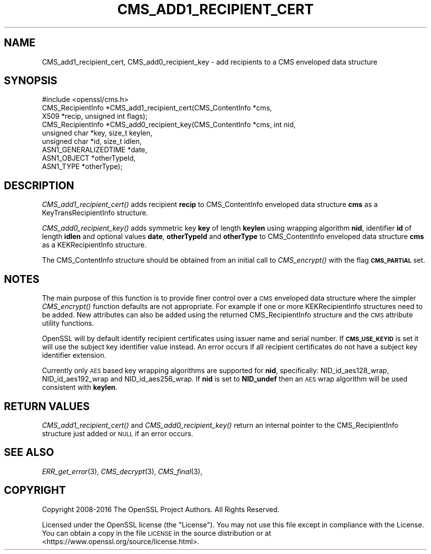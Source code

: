 .\" Automatically generated by Pod::Man 2.27 (Pod::Simple 3.28)
.\"
.\" Standard preamble:
.\" ========================================================================
.de Sp \" Vertical space (when we can't use .PP)
.if t .sp .5v
.if n .sp
..
.de Vb \" Begin verbatim text
.ft CW
.nf
.ne \\$1
..
.de Ve \" End verbatim text
.ft R
.fi
..
.\" Set up some character translations and predefined strings.  \*(-- will
.\" give an unbreakable dash, \*(PI will give pi, \*(L" will give a left
.\" double quote, and \*(R" will give a right double quote.  \*(C+ will
.\" give a nicer C++.  Capital omega is used to do unbreakable dashes and
.\" therefore won't be available.  \*(C` and \*(C' expand to `' in nroff,
.\" nothing in troff, for use with C<>.
.tr \(*W-
.ds C+ C\v'-.1v'\h'-1p'\s-2+\h'-1p'+\s0\v'.1v'\h'-1p'
.ie n \{\
.    ds -- \(*W-
.    ds PI pi
.    if (\n(.H=4u)&(1m=24u) .ds -- \(*W\h'-12u'\(*W\h'-12u'-\" diablo 10 pitch
.    if (\n(.H=4u)&(1m=20u) .ds -- \(*W\h'-12u'\(*W\h'-8u'-\"  diablo 12 pitch
.    ds L" ""
.    ds R" ""
.    ds C` ""
.    ds C' ""
'br\}
.el\{\
.    ds -- \|\(em\|
.    ds PI \(*p
.    ds L" ``
.    ds R" ''
.    ds C`
.    ds C'
'br\}
.\"
.\" Escape single quotes in literal strings from groff's Unicode transform.
.ie \n(.g .ds Aq \(aq
.el       .ds Aq '
.\"
.\" If the F register is turned on, we'll generate index entries on stderr for
.\" titles (.TH), headers (.SH), subsections (.SS), items (.Ip), and index
.\" entries marked with X<> in POD.  Of course, you'll have to process the
.\" output yourself in some meaningful fashion.
.\"
.\" Avoid warning from groff about undefined register 'F'.
.de IX
..
.nr rF 0
.if \n(.g .if rF .nr rF 1
.if (\n(rF:(\n(.g==0)) \{
.    if \nF \{
.        de IX
.        tm Index:\\$1\t\\n%\t"\\$2"
..
.        if !\nF==2 \{
.            nr % 0
.            nr F 2
.        \}
.    \}
.\}
.rr rF
.\"
.\" Accent mark definitions (@(#)ms.acc 1.5 88/02/08 SMI; from UCB 4.2).
.\" Fear.  Run.  Save yourself.  No user-serviceable parts.
.    \" fudge factors for nroff and troff
.if n \{\
.    ds #H 0
.    ds #V .8m
.    ds #F .3m
.    ds #[ \f1
.    ds #] \fP
.\}
.if t \{\
.    ds #H ((1u-(\\\\n(.fu%2u))*.13m)
.    ds #V .6m
.    ds #F 0
.    ds #[ \&
.    ds #] \&
.\}
.    \" simple accents for nroff and troff
.if n \{\
.    ds ' \&
.    ds ` \&
.    ds ^ \&
.    ds , \&
.    ds ~ ~
.    ds /
.\}
.if t \{\
.    ds ' \\k:\h'-(\\n(.wu*8/10-\*(#H)'\'\h"|\\n:u"
.    ds ` \\k:\h'-(\\n(.wu*8/10-\*(#H)'\`\h'|\\n:u'
.    ds ^ \\k:\h'-(\\n(.wu*10/11-\*(#H)'^\h'|\\n:u'
.    ds , \\k:\h'-(\\n(.wu*8/10)',\h'|\\n:u'
.    ds ~ \\k:\h'-(\\n(.wu-\*(#H-.1m)'~\h'|\\n:u'
.    ds / \\k:\h'-(\\n(.wu*8/10-\*(#H)'\z\(sl\h'|\\n:u'
.\}
.    \" troff and (daisy-wheel) nroff accents
.ds : \\k:\h'-(\\n(.wu*8/10-\*(#H+.1m+\*(#F)'\v'-\*(#V'\z.\h'.2m+\*(#F'.\h'|\\n:u'\v'\*(#V'
.ds 8 \h'\*(#H'\(*b\h'-\*(#H'
.ds o \\k:\h'-(\\n(.wu+\w'\(de'u-\*(#H)/2u'\v'-.3n'\*(#[\z\(de\v'.3n'\h'|\\n:u'\*(#]
.ds d- \h'\*(#H'\(pd\h'-\w'~'u'\v'-.25m'\f2\(hy\fP\v'.25m'\h'-\*(#H'
.ds D- D\\k:\h'-\w'D'u'\v'-.11m'\z\(hy\v'.11m'\h'|\\n:u'
.ds th \*(#[\v'.3m'\s+1I\s-1\v'-.3m'\h'-(\w'I'u*2/3)'\s-1o\s+1\*(#]
.ds Th \*(#[\s+2I\s-2\h'-\w'I'u*3/5'\v'-.3m'o\v'.3m'\*(#]
.ds ae a\h'-(\w'a'u*4/10)'e
.ds Ae A\h'-(\w'A'u*4/10)'E
.    \" corrections for vroff
.if v .ds ~ \\k:\h'-(\\n(.wu*9/10-\*(#H)'\s-2\u~\d\s+2\h'|\\n:u'
.if v .ds ^ \\k:\h'-(\\n(.wu*10/11-\*(#H)'\v'-.4m'^\v'.4m'\h'|\\n:u'
.    \" for low resolution devices (crt and lpr)
.if \n(.H>23 .if \n(.V>19 \
\{\
.    ds : e
.    ds 8 ss
.    ds o a
.    ds d- d\h'-1'\(ga
.    ds D- D\h'-1'\(hy
.    ds th \o'bp'
.    ds Th \o'LP'
.    ds ae ae
.    ds Ae AE
.\}
.rm #[ #] #H #V #F C
.\" ========================================================================
.\"
.IX Title "CMS_ADD1_RECIPIENT_CERT 3"
.TH CMS_ADD1_RECIPIENT_CERT 3 "2018-01-13" "1.1.1-dev" "OpenSSL"
.\" For nroff, turn off justification.  Always turn off hyphenation; it makes
.\" way too many mistakes in technical documents.
.if n .ad l
.nh
.SH "NAME"
CMS_add1_recipient_cert, CMS_add0_recipient_key \- add recipients to a CMS enveloped data structure
.SH "SYNOPSIS"
.IX Header "SYNOPSIS"
.Vb 1
\& #include <openssl/cms.h>
\&
\& CMS_RecipientInfo *CMS_add1_recipient_cert(CMS_ContentInfo *cms,
\&                                            X509 *recip, unsigned int flags);
\&
\& CMS_RecipientInfo *CMS_add0_recipient_key(CMS_ContentInfo *cms, int nid,
\&                                           unsigned char *key, size_t keylen,
\&                                           unsigned char *id, size_t idlen,
\&                                           ASN1_GENERALIZEDTIME *date,
\&                                           ASN1_OBJECT *otherTypeId,
\&                                           ASN1_TYPE *otherType);
.Ve
.SH "DESCRIPTION"
.IX Header "DESCRIPTION"
\&\fICMS_add1_recipient_cert()\fR adds recipient \fBrecip\fR to CMS_ContentInfo enveloped
data structure \fBcms\fR as a KeyTransRecipientInfo structure.
.PP
\&\fICMS_add0_recipient_key()\fR adds symmetric key \fBkey\fR of length \fBkeylen\fR using
wrapping algorithm \fBnid\fR, identifier \fBid\fR of length \fBidlen\fR and optional
values \fBdate\fR, \fBotherTypeId\fR and \fBotherType\fR to CMS_ContentInfo enveloped
data structure \fBcms\fR as a KEKRecipientInfo structure.
.PP
The CMS_ContentInfo structure should be obtained from an initial call to
\&\fICMS_encrypt()\fR with the flag \fB\s-1CMS_PARTIAL\s0\fR set.
.SH "NOTES"
.IX Header "NOTES"
The main purpose of this function is to provide finer control over a \s-1CMS\s0
enveloped data structure where the simpler \fICMS_encrypt()\fR function defaults are
not appropriate. For example if one or more KEKRecipientInfo structures
need to be added. New attributes can also be added using the returned
CMS_RecipientInfo structure and the \s-1CMS\s0 attribute utility functions.
.PP
OpenSSL will by default identify recipient certificates using issuer name
and serial number. If \fB\s-1CMS_USE_KEYID\s0\fR is set it will use the subject key
identifier value instead. An error occurs if all recipient certificates do not
have a subject key identifier extension.
.PP
Currently only \s-1AES\s0 based key wrapping algorithms are supported for \fBnid\fR,
specifically: NID_id_aes128_wrap, NID_id_aes192_wrap and NID_id_aes256_wrap.
If \fBnid\fR is set to \fBNID_undef\fR then an \s-1AES\s0 wrap algorithm will be used
consistent with \fBkeylen\fR.
.SH "RETURN VALUES"
.IX Header "RETURN VALUES"
\&\fICMS_add1_recipient_cert()\fR and \fICMS_add0_recipient_key()\fR return an internal
pointer to the CMS_RecipientInfo structure just added or \s-1NULL\s0 if an error
occurs.
.SH "SEE ALSO"
.IX Header "SEE ALSO"
\&\fIERR_get_error\fR\|(3), \fICMS_decrypt\fR\|(3),
\&\fICMS_final\fR\|(3),
.SH "COPYRIGHT"
.IX Header "COPYRIGHT"
Copyright 2008\-2016 The OpenSSL Project Authors. All Rights Reserved.
.PP
Licensed under the OpenSSL license (the \*(L"License\*(R").  You may not use
this file except in compliance with the License.  You can obtain a copy
in the file \s-1LICENSE\s0 in the source distribution or at
<https://www.openssl.org/source/license.html>.
